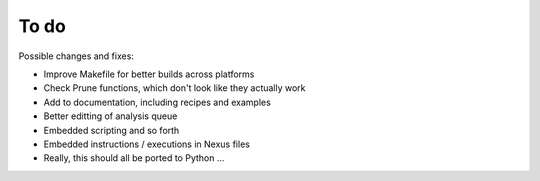 To do
=====

Possible changes and fixes:

* Improve Makefile for better builds across platforms

* Check Prune functions, which don't look like they actually work

* Add to documentation, including recipes and examples

* Better editting of analysis queue

* Embedded scripting and so forth

* Embedded instructions / executions in Nexus files

* Really, this should all be ported to Python ...



.. Here is the queue I set up:

.. There are 22 actions programmed in the queue.
..   1   epoch: evolve while (extant taxa < 1024)
..   2      evol rule: cont. trait-biased speciation (params 2, 2, 2)
..   3      evol rule: markovian extinction (rate 0.0001)
..   4      trait change (symmetrical speciational)
..   5         main scheme set
..   6            cont brownian change scheme (mean 0.1, std dev 0.05 per time)
..   7   analyse: phylogenetic diversity
..   8   reduce tree to neontological core
..   9   set clade label format to phylogenetic
..   10  analyse: Colless' C imbalance
..   11  analyse: tree information
..   12  epoch: evolve until (5 <= time)
..   13     evol rule: cont. trait-biased speciation (params 2, 2, 2)
..   14     evol rule: markovian extinction (rate 0.0001)
..   15     trait change (symmetrical speciational)
..   16        main scheme set
..   17           cont brownian change scheme (mean 0.1, std dev 0.05 per time)
..   18  analyse: phylogenetic diversity
..   19  reduce tree to neontological core
..   20  set clade label format to phylogenetic
..   21  analyse: Colless' C imbalance
..   22  analyse: tree information

.. Note that this doesn't contain all the details that I set e.g. in the
.. trait change model.  (I also couldn't find any way to save the queue
.. settings.)  When I run this, the first epoch runs through, but the
.. second one (the time limit) doesn't return, even after 45 minutes.

.. Save the analysis results in which file [default '']?          : save4
.. Running action queue once ...
.. run once        phylogenetic diversity   99.952934
.. run once        Colless' C imbalance     0.019149
.. run once        tree information         extant taxa:   1024
.. run once        tree information         phylogenetic age:      0.845633
.. run once        tree information         paleo/neo:     neontological

.. Ooh, nice complicated queue. Let me try that.

.. Other problems/questions from my attempts at using it:

.. --evolution of continuous trait doesn't happen even though I specify
.. nonzero/non-unity parameters
..         --OK fixed that, but what is the connection between continuous trait
.. evolution and granularity of time?
.. --how do the ABC parameters actually help specify the rate of trait evolution?
.. --what are the time units in time limit epochs?  Minutes of system time?
.. --no clear way to correct mistakes made in queue setup
.. --don't understand all the options in trait evolution schemes
.. --how to save queue configuration options?  Rather frustrating to have
.. to redo it every time
.. --time limit epochs don't seem to produce a result, program hangs
.. --how to keep tree size fixed during time limit epochs, i.e. to make
.. sure any speciation is exactly balanced by extinction?
.. --no messages on progress of a run even when verbosity is set to loud
.. --got a time limit epoch to follow a size limit epoch (time = 1) but
.. evolution doesn't seem to be happening--MeSA problem or my problem?
.. --when taxa are pruned with the prune commands, is this done randomly?
..         --why does the # of extant taxa go UP after pruning?  (1024 before,
.. asked to prune 512, count extant taxa = 6836)
..         --have to pick "none" when asked about species richness data to use
.. in order to get correct no. of taxa after pruning
.. --no calculation for PHG?
.. --what metric is used for stemminess?  Is it cumulative stemminess?
